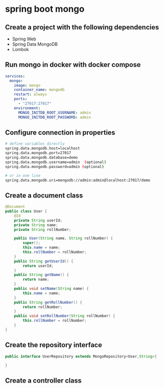 * spring boot mongo

** Create a project with the following dependencies

- Spring Web
- Spring Data MongoDB
- Lombok

** Run mongo in docker with docker compose

#+begin_src yml
services:
  mongo:
    image: mongo
    container_name: mongodb
    restart: always
    ports:
      - "27017:27017"
    environment:
      MONGO_INITDB_ROOT_USERNAME: admin
      MONGO_INITDB_ROOT_PASSWORD: admin
#+end_src

** Configure connection in properties

#+begin_src sh
# define variables directly
spring.data.mongodb.host=localhost
spring.data.mongodb.port=27017
spring.data.mongodb.database=demo
spring.data.mongodb.username=admin  (optional)
spring.data.mongodb.password=admin (optional)

# or in one line
spring.data.mongodb.uri=mongodb://admin:admin@localhost:27017/demo
#+end_src

** Create a document class

#+begin_src java
@Document
public class User {
    @Id
    private String userId;
    private String name;
    private String rollNumber;

    public User(String name, String rollNumber) {
        super();
        this.name = name;
        this.rollNumber = rollNumber;
    }
    public String getUserId() {
        return userId;
    }
    public String getName() {
        return name;
    }
    public void setName(String name) {
        this.name = name;
    }
    public String getRollNumber() {
        return rollNumber;
    }
    public void setRollNumber(String rollNumber) {
        this.rollNumber = rollNumber;
    }
}
#+end_src

** Create the repository interface

#+begin_src java
public interface UserRepository extends MongoRepository<User,String>{

}
#+end_src

** Create a controller class
